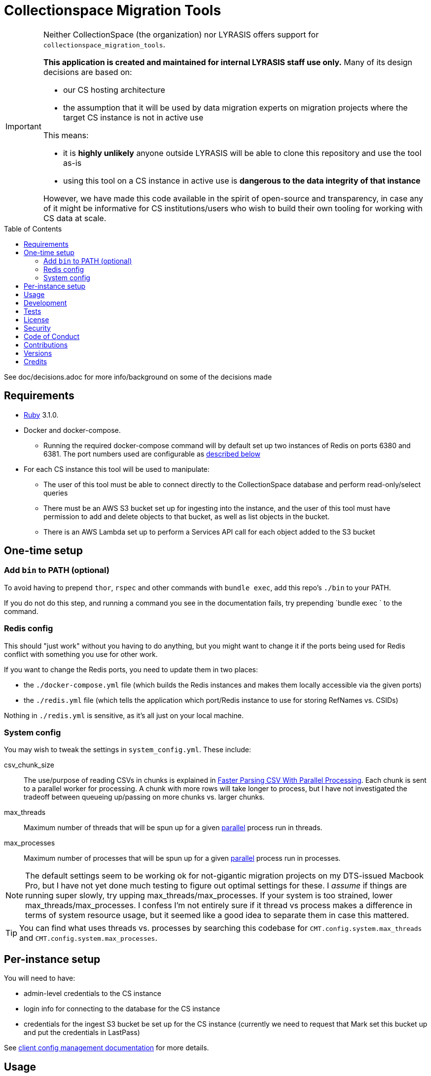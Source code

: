 ifdef::env-github[]
:tip-caption: :bulb:
:note-caption: :information_source:
:important-caption: :heavy_exclamation_mark:
:caution-caption: :fire:
:warning-caption: :warning:
endif::[]

:toc: macro
:toclevels: 5
:figure-caption!:

= Collectionspace Migration Tools

[IMPORTANT]
====
Neither CollectionSpace (the organization) nor LYRASIS offers support for `collectionspace_migration_tools`.

**This application is created and maintained for internal LYRASIS staff use only.** Many of its design decisions are based on:

* our CS hosting architecture
* the assumption that it will be used by data migration experts on migration projects where the target CS instance is not in active use

This means:

* it is *highly unlikely* anyone outside LYRASIS will be able to clone this repository and use the tool as-is
* using this tool on a CS instance in active use is **dangerous to the data integrity of that instance**

However, we have made this code available in the spirit of open-source and transparency, in case any of it might be informative for CS institutions/users who wish to build their own tooling for working with CS data at scale.
====

toc::[]

See doc/decisions.adoc for more info/background on some of the decisions made


== Requirements

* link:https://www.ruby-lang.org[Ruby] 3.1.0.
* Docker and docker-compose.
** Running the required docker-compose command will by default set up two instances of Redis on ports 6380 and 6381. The port numbers used are configurable as https://github.com/lyrasis/collectionspace_migration_tools#redis-config[described below]
* For each CS instance this tool will be used to manipulate:
** The user of this tool must be able to connect directly to the CollectionSpace database and perform read-only/select queries
** There must be an AWS S3 bucket set up for ingesting into the instance, and the user of this tool must have permission to add and delete objects to that bucket, as well as list objects in the bucket.
** There is an AWS Lambda set up to perform a Services API call for each object added to the S3 bucket

== One-time setup
=== Add `bin` to PATH (optional)
To avoid having to prepend `thor`, `rspec` and other commands with `bundle exec`, add this repo's `./bin` to your PATH.

If you do not do this step, and running a command you see in the documentation fails, try prepending `bundle exec ` to the command.

=== Redis config
This should "just work" without you having to do anything, but you might want to change it if the ports being used for Redis conflict with something you use for other work.

If you want to change the Redis ports, you need to update them in two places:

- the `./docker-compose.yml` file (which builds the Redis instances and makes them locally accessible via the given ports)
- the `./redis.yml` file (which tells the application which port/Redis instance to use for storing RefNames vs. CSIDs)

Nothing in `./redis.yml` is sensitive, as it's all just on your local machine.

=== System config
You may wish to tweak the settings in `system_config.yml`. These include:

csv_chunk_size:: The use/purpose of reading CSVs in chunks is explained in https://xjlin0.github.io/tech/2015/05/25/faster-parsing-csv-with-parallel-processing/[Faster Parsing CSV With Parallel Processing]. Each chunk is sent to a parallel worker for processing. A chunk with more rows will take longer to process, but I have not investigated the tradeoff between queueing up/passing on more chunks vs. larger chunks.
max_threads:: Maximum number of threads that will be spun up for a given https://github.com/grosser/parallel[parallel] process run in threads.
max_processes:: Maximum number of processes that will be spun up for a given https://github.com/grosser/parallel[parallel] process run in processes.

NOTE: The default settings seem to be working ok for not-gigantic migration projects on my DTS-issued Macbook Pro, but I have not yet done much testing to figure out optimal settings for these. I _assume_ if things are running super slowly, try upping max_threads/max_processes. If your system is too strained, lower max_threads/max_processes. I confess I'm not entirely sure if it thread vs process makes a difference in terms of system resource usage, but it seemed like a good idea to separate them in case this mattered.

TIP: You can find what uses threads vs. processes by searching this codebase for `CMT.config.system.max_threads` and `CMT.config.system.max_processes`.

== Per-instance setup

You will need to have:

* admin-level credentials to the CS instance
* login info for connecting to the database for the CS instance
* credentials for the ingest S3 bucket be set up for the CS instance (currently we need to request that Mark set this bucket up and put the credentials in LastPass)

See https://github.com/lyrasis/collectionspace_migration_tools/blob/main/doc/client_config_management.adoc[client config management documentation] for more details.

== Usage
Ensure desired config is in place (See <<one-time-setup>> and <<per-instance-setup>> sections above)

`cd` into repository root

`docker-compose up -d` (Starts Redis instances. The `-d` puts docker-compose into the background, so you can use the terminal for other things)

`thor list` (to see available commands)

Run available commands as necessary.

IMPORTANT: Most of the commands for routine workflow usage are under `thor batch` and `thor batches`. See https://github.com/lyrasis/collectionspace_migration_tools/blob/main/doc/workflows.adoc#workflow-overview[workflow overview documentation] for details.


`docker-compose down` (Stops and closes Redis containers. The Redis volumes are NOT removed, so your cached data should still be available next time you run `docker-compose up -d`.)

== Development

You can also use the IRB console for direct access to all objects:

[source,bash]
----
bin/console
----

TIP: If you make changes to code while you are in the console, running `CMT.reload!` will reload the application without you needing to exit and restart console. This doesn't always work to pick up all changes, but saves a lot of time anyway.

== Tests

To test, run:

[source,bash]
----
rspec
----

At least initially, a lot of the functionality around database connections, querying, and anything that relies on a database call is not covered in automated tests. This is mainly because I did not have time to figure out how to test that stuff in a meaningful way without exposing data that needs to be kept private.


== link:[License]

== link:[Security]

== link:[Code of Conduct]

== link:[Contributions]

== link:[Versions]

== Credits

* Built by link:https://github.com/kspurgin[Kristina Spurgin] with design/infrastructure input from https://github.com/mark-cooper[Mark Cooper]
* Project scaffold built with  link:https://www.alchemists.io/projects/rubysmith[Rubysmith].
